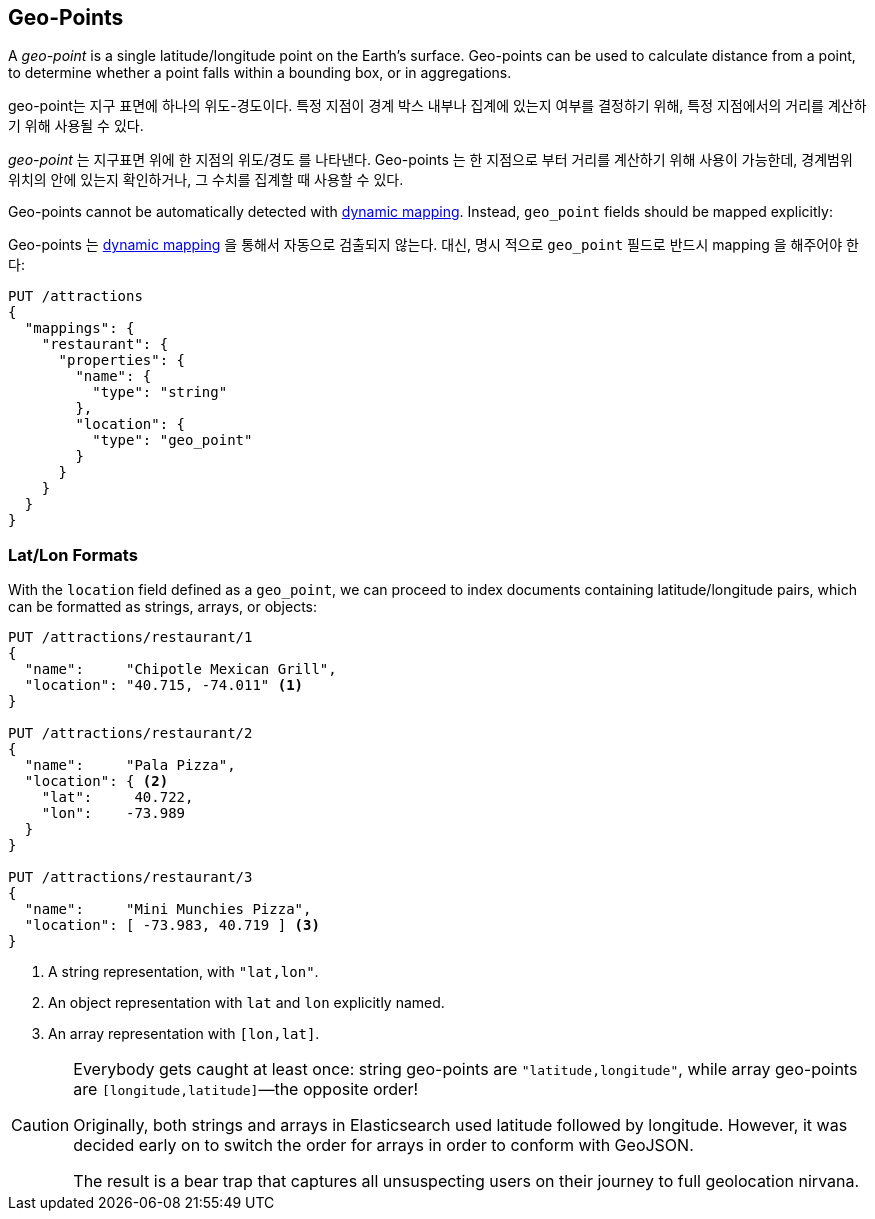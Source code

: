 [[geopoints]]
== Geo-Points

A _geo-point_ is a single latitude/longitude point on the Earth's surface.((("geo-points"))) Geo-points
can be used to calculate distance from a point, to determine whether a point
falls within a bounding box, or in aggregations.

geo-point는 지구 표면에 하나의 위도-경도이다. 특정 지점이 경계 박스 내부나 집계에 있는지 여부를 결정하기 위해, 특정 지점에서의 거리를 계산하기 위해 사용될 수 있다.

_geo-point_ 는 지구표면 위에 한 지점의 위도/경도 를 나타낸다. ((("geo-points"))) Geo-points 는 한 지점으로 부터 거리를 계산하기 위해 사용이 가능한데, 경계범위 위치의 안에 있는지 확인하거나, 그 수치를 집계할 때 사용할 수 있다.

Geo-points cannot be automatically detected((("dynamic mapping", "geo-points and"))) with
<<dynamic-mapping,dynamic mapping>>. Instead, `geo_point` fields should be
mapped ((("mapping (types)", "geo-points")))explicitly:

Geo-points 는 <<dynamic-mapping,dynamic mapping>> 을 통해서 자동으로 검출되지 않는다. ((("dynamic mapping", "geo-points and"))) 대신, 명시 적으로 `geo_point` 필드로 반드시 mapping 을((("mapping (types)", "geo-points"))) 해주어야 한다:


[source,json]
-----------------------
PUT /attractions
{
  "mappings": {
    "restaurant": {
      "properties": {
        "name": {
          "type": "string"
        },
        "location": {
          "type": "geo_point"
        }
      }
    }
  }
}
-----------------------

[[lat-lon-formats]]
[float="true"]
=== Lat/Lon Formats

With the `location` field defined as a `geo_point`, we can proceed to index
documents containing latitude/longitude pairs,((("geo-points", "location fields defined as, lat/lon formats")))((("location field, defined as geo-point")))((("latitude/longitude pairs", "lat/lon formats for geo-points")))((("arrays", "geo-point, lon/lat format")))((("strings", "geo-point, lat/lon format")))((("objects", "geo-point, lat/lon format"))) which can be formatted as
strings, arrays, or objects:

[role="pagebreak-before"]
[source,json]
-----------------------
PUT /attractions/restaurant/1
{
  "name":     "Chipotle Mexican Grill",
  "location": "40.715, -74.011" <1>
}

PUT /attractions/restaurant/2
{
  "name":     "Pala Pizza",
  "location": { <2>
    "lat":     40.722,
    "lon":    -73.989
  }
}

PUT /attractions/restaurant/3
{
  "name":     "Mini Munchies Pizza",
  "location": [ -73.983, 40.719 ] <3>
}
-----------------------
<1> A string representation, with `"lat,lon"`.
<2> An object representation with `lat` and `lon` explicitly named.
<3> An array representation with `[lon,lat]`.

[CAUTION]
========================

Everybody gets caught at least once: string geo-points are
`"latitude,longitude"`, while array geo-points are `[longitude,latitude]`&#x2014;the opposite order!

Originally, both strings and arrays in Elasticsearch used latitude followed by
longitude. However, it was decided early on to switch the order for arrays in
order to conform with GeoJSON.

The result is a bear trap that captures all unsuspecting users on their
journey to full geolocation nirvana.

========================

